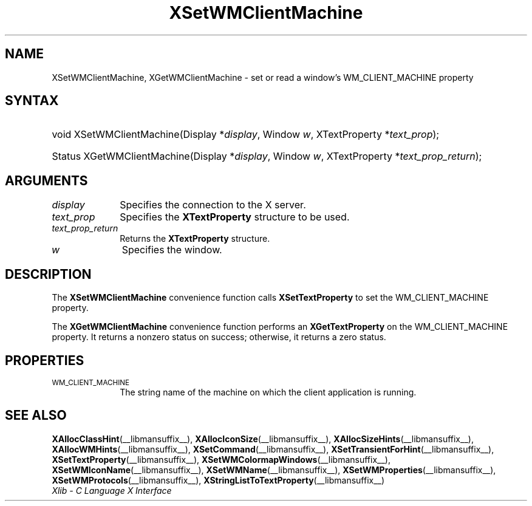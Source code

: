 .\" Copyright \(co 1985, 1986, 1987, 1988, 1989, 1990, 1991, 1994, 1996 X Consortium
.\"
.\" Permission is hereby granted, free of charge, to any person obtaining
.\" a copy of this software and associated documentation files (the
.\" "Software"), to deal in the Software without restriction, including
.\" without limitation the rights to use, copy, modify, merge, publish,
.\" distribute, sublicense, and/or sell copies of the Software, and to
.\" permit persons to whom the Software is furnished to do so, subject to
.\" the following conditions:
.\"
.\" The above copyright notice and this permission notice shall be included
.\" in all copies or substantial portions of the Software.
.\"
.\" THE SOFTWARE IS PROVIDED "AS IS", WITHOUT WARRANTY OF ANY KIND, EXPRESS
.\" OR IMPLIED, INCLUDING BUT NOT LIMITED TO THE WARRANTIES OF
.\" MERCHANTABILITY, FITNESS FOR A PARTICULAR PURPOSE AND NONINFRINGEMENT.
.\" IN NO EVENT SHALL THE X CONSORTIUM BE LIABLE FOR ANY CLAIM, DAMAGES OR
.\" OTHER LIABILITY, WHETHER IN AN ACTION OF CONTRACT, TORT OR OTHERWISE,
.\" ARISING FROM, OUT OF OR IN CONNECTION WITH THE SOFTWARE OR THE USE OR
.\" OTHER DEALINGS IN THE SOFTWARE.
.\"
.\" Except as contained in this notice, the name of the X Consortium shall
.\" not be used in advertising or otherwise to promote the sale, use or
.\" other dealings in this Software without prior written authorization
.\" from the X Consortium.
.\"
.\" Copyright \(co 1985, 1986, 1987, 1988, 1989, 1990, 1991 by
.\" Digital Equipment Corporation
.\"
.\" Portions Copyright \(co 1990, 1991 by
.\" Tektronix, Inc.
.\"
.\" Permission to use, copy, modify and distribute this documentation for
.\" any purpose and without fee is hereby granted, provided that the above
.\" copyright notice appears in all copies and that both that copyright notice
.\" and this permission notice appear in all copies, and that the names of
.\" Digital and Tektronix not be used in in advertising or publicity pertaining
.\" to this documentation without specific, written prior permission.
.\" Digital and Tektronix makes no representations about the suitability
.\" of this documentation for any purpose.
.\" It is provided "as is" without express or implied warranty.
.\"
.\"
.ds xT X Toolkit Intrinsics \- C Language Interface
.ds xW Athena X Widgets \- C Language X Toolkit Interface
.ds xL Xlib \- C Language X Interface
.ds xC Inter-Client Communication Conventions Manual
.TH XSetWMClientMachine __libmansuffix__ __xorgversion__ "XLIB FUNCTIONS"
.SH NAME
XSetWMClientMachine, XGetWMClientMachine \- set or read a window's WM_CLIENT_MACHINE property
.SH SYNTAX
.HP
void XSetWMClientMachine\^(\^Display *\fIdisplay\fP\^, Window \fIw\fP\^,
XTextProperty *\fItext_prop\fP\^);
.HP
Status XGetWMClientMachine\^(\^Display *\fIdisplay\fP\^, Window \fIw\fP\^,
XTextProperty *\fItext_prop_return\fP\^);
.SH ARGUMENTS
.IP \fIdisplay\fP 1i
Specifies the connection to the X server.
.IP \fItext_prop\fP 1i
Specifies the
.B XTextProperty
structure to be used.
.IP \fItext_prop_return\fP 1i
Returns the
.B XTextProperty
structure.
.IP \fIw\fP 1i
Specifies the window.
.SH DESCRIPTION
The
.B XSetWMClientMachine
convenience function calls
.B XSetTextProperty
to set the WM_CLIENT_MACHINE property.
.LP
The
.B XGetWMClientMachine
convenience function performs an
.B XGetTextProperty
on the WM_CLIENT_MACHINE property.
It returns a nonzero status on success;
otherwise, it returns a zero status.
.SH PROPERTIES
.TP 1i
\s-1WM_CLIENT_MACHINE\s+1
The string name of the machine on which the client application is running.
.SH "SEE ALSO"
.BR XAllocClassHint (__libmansuffix__),
.BR XAllocIconSize (__libmansuffix__),
.BR XAllocSizeHints (__libmansuffix__),
.BR XAllocWMHints (__libmansuffix__),
.BR XSetCommand (__libmansuffix__),
.BR XSetTransientForHint (__libmansuffix__),
.BR XSetTextProperty (__libmansuffix__),
.BR XSetWMColormapWindows (__libmansuffix__),
.BR XSetWMIconName (__libmansuffix__),
.BR XSetWMName (__libmansuffix__),
.BR XSetWMProperties (__libmansuffix__),
.BR XSetWMProtocols (__libmansuffix__),
.BR XStringListToTextProperty (__libmansuffix__)
.br
\fI\*(xL\fP
